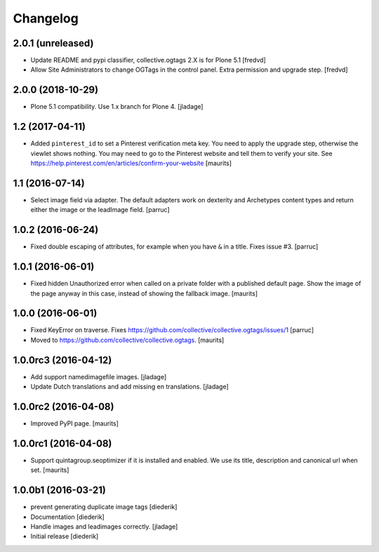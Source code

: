 Changelog
=========

2.0.1 (unreleased)
------------------

- Update README and pypi classifier, collective.ogtags 2.X is for Plone 5.1 [fredvd]

- Allow Site Administrators to change OGTags in the control panel. Extra permission and upgrade step. [fredvd]


2.0.0 (2018-10-29)
------------------

- Plone 5.1 compatibility. Use 1.x branch for Plone 4.  [jladage]


1.2 (2017-04-11)
----------------

- Added ``pinterest_id`` to set a Pinterest verification meta key.
  You need to apply the upgrade step, otherwise the viewlet shows nothing.
  You may need to go to the Pinterest website and tell them to
  verify your site.
  See https://help.pinterest.com/en/articles/confirm-your-website
  [maurits]


1.1 (2016-07-14)
----------------

- Select image field via adapter.  The default adapters work on
  dexterity and Archetypes content types and return either the image
  or the leadImage field.  [parruc]


1.0.2 (2016-06-24)
------------------

- Fixed double escaping of attributes, for example when you have ``&``
  in a title.  Fixes issue #3.  [parruc]


1.0.1 (2016-06-01)
------------------

- Fixed hidden Unauthorized error when called on a private folder with
  a published default page.  Show the image of the page anyway in this
  case, instead of showing the fallback image.  [maurits]


1.0.0 (2016-06-01)
------------------

- Fixed KeyError on traverse.
  Fixes https://github.com/collective/collective.ogtags/issues/1
  [parruc]

- Moved to https://github.com/collective/collective.ogtags. [maurits]


1.0.0rc3 (2016-04-12)
---------------------

- Add support namedimagefile images.  [jladage]

- Update Dutch translations and add missing en translations.  [jladage]


1.0.0rc2 (2016-04-08)
---------------------

- Improved PyPI page.  [maurits]


1.0.0rc1 (2016-04-08)
---------------------

- Support quintagroup.seoptimizer if it is installed and enabled.  We
  use its title, description and canonical url when set.  [maurits]


1.0.0b1 (2016-03-21)
--------------------

- prevent generating duplicate image tags
  [diederik]

- Documentation
  [diederik]

- Handle images and leadimages correctly.
  [jladage]

- Initial release
  [diederik]
